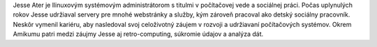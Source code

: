 Jesse Ater je llinuxovým systémovým administrátorom s titulmi v počítačovej vede a sociálnej práci. Počas uplynulých rokov Jesse udržiaval servery pre mnohé webstránky a služby, kým zároveň pracoval ako detský sociálny pracovník. Neskôr vymenil kariéru, aby nasledoval svoj celoživotný záujem v rozvoji a udržiavaní počítačových systémov. Okrem Amikumu patri medzi záujmy Jesse aj retro-computing, súkromie údajov a analýza dát.

